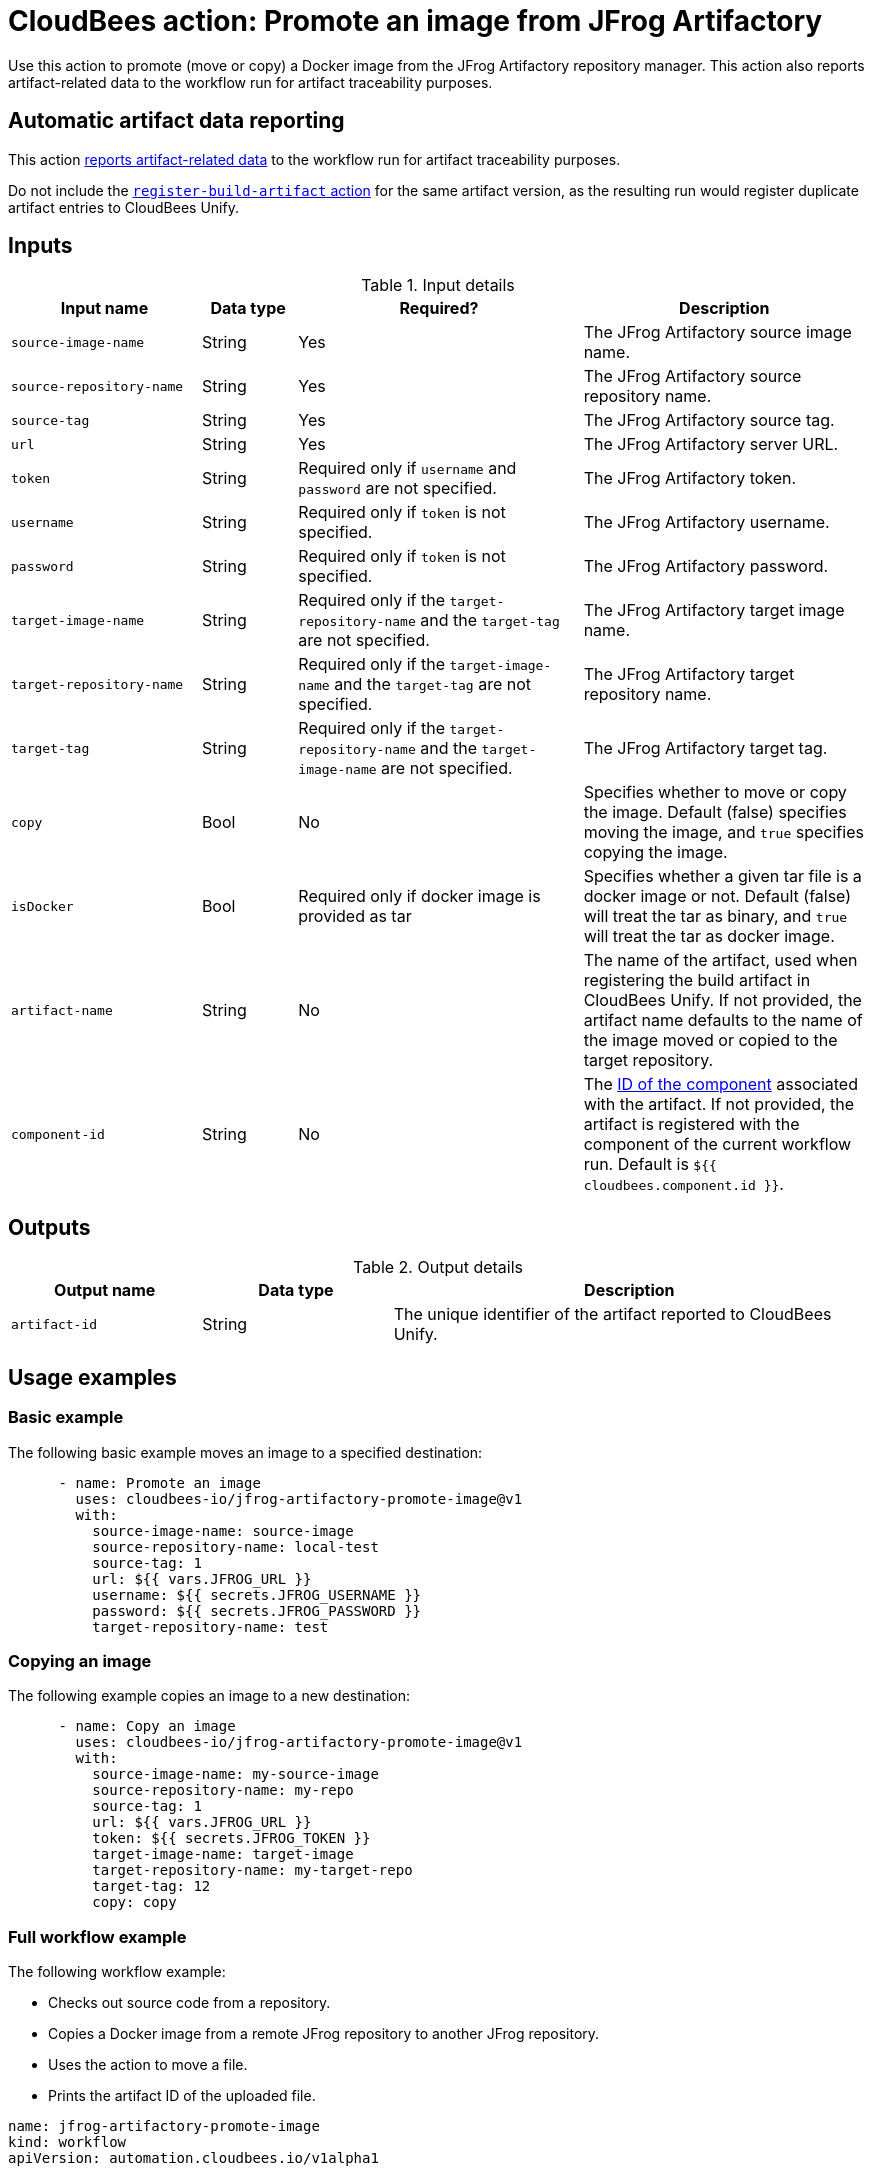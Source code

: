 = CloudBees action: Promote an image from JFrog Artifactory

Use this action to promote (move or copy) a Docker image from the JFrog Artifactory repository manager.
This action also reports artifact-related data to the workflow run for artifact traceability purposes.

== Automatic artifact data reporting

This action link:https://docs.cloudbees.com/docs/cloudbees-platform/latest/workflows/artifacts[reports artifact-related data] to the workflow run for artifact traceability purposes.

Do not include the link:https://github.com/cloudbees-io/register-build-artifact[`register-build-artifact` action] for the same artifact version, as the resulting run would register duplicate artifact entries to CloudBees Unify.

== Inputs

[cols="2a,1a,3a,3a",options="header"]
.Input details
|===

| Input name
| Data type
| Required?
| Description

| `source-image-name`
| String
| Yes
| The JFrog Artifactory source image name.

| `source-repository-name`
| String
| Yes
| The JFrog Artifactory source repository name.

| `source-tag`
| String
| Yes
| The JFrog Artifactory source tag.

| `url`
| String
| Yes
| The JFrog Artifactory server URL.

| `token`
| String
| Required only if `username` and `password` are not specified.
| The JFrog Artifactory token.

| `username`
| String
| Required only if `token` is not specified.
| The JFrog Artifactory username.

| `password`
| String
| Required only if `token` is not specified.
| The JFrog Artifactory password.

| `target-image-name`
| String
| Required only if the `target-repository-name` and the `target-tag` are not specified.
| The JFrog Artifactory target image name.

| `target-repository-name`
| String
| Required only if the `target-image-name` and the `target-tag` are not specified.
| The JFrog Artifactory target repository name.

| `target-tag`
| String
| Required only if the `target-repository-name` and the `target-image-name` are not specified.
| The JFrog Artifactory target tag.

| `copy`
| Bool
| No
| Specifies whether to move or copy the image.
Default (false) specifies moving the image, and `true` specifies copying the image.

| `isDocker`
| Bool
| Required only if docker image is provided as tar
| Specifies whether a given tar file is a docker image or not.
Default (false) will treat the tar as binary, and `true` will treat the tar as docker image.

| `artifact-name`
| String
| No
| The name of the artifact, used when registering the build artifact in CloudBees Unify.
If not provided, the artifact name defaults to the name of the image moved or copied to the target repository.

|`component-id`
| String
| No
| The link:https://docs.cloudbees.com/docs/cloudbees-platform/latest/organizations-components/components#component-id[ID of the component] associated with the artifact. If not provided, the artifact is registered with the component of the current workflow run. Default is `${{ cloudbees.component.id }}`.
|===

== Outputs

[cols="2a,2a,5a",options="header"]
.Output details
|===

| Output name
| Data type
| Description

| `artifact-id`
| String
| The unique identifier of the artifact reported to CloudBees Unify.

|===

== Usage examples

=== Basic example

The following basic example moves an image to a specified destination:

[source,yaml,role="default-expanded"]
----
      - name: Promote an image
        uses: cloudbees-io/jfrog-artifactory-promote-image@v1
        with:
          source-image-name: source-image
          source-repository-name: local-test
          source-tag: 1
          url: ${{ vars.JFROG_URL }}
          username: ${{ secrets.JFROG_USERNAME }}
          password: ${{ secrets.JFROG_PASSWORD }}
          target-repository-name: test

----

=== Copying an image

The following example copies an image to a new destination:

[source,yaml,role="default-expanded"]
----
      - name: Copy an image
        uses: cloudbees-io/jfrog-artifactory-promote-image@v1
        with:
          source-image-name: my-source-image
          source-repository-name: my-repo
          source-tag: 1
          url: ${{ vars.JFROG_URL }}
          token: ${{ secrets.JFROG_TOKEN }}
          target-image-name: target-image
          target-repository-name: my-target-repo
          target-tag: 12
          copy: copy
----

=== Full workflow example

The following workflow example:

* Checks out source code from a repository.
* Copies a Docker image from a remote JFrog repository to another JFrog repository.
* Uses the action to move a file.
* Prints the artifact ID of the uploaded file.

[source,yaml,role="default-expanded"]
----
name: jfrog-artifactory-promote-image
kind: workflow
apiVersion: automation.cloudbees.io/v1alpha1

on:
  push:
    branches:
      - main

jobs:
  promote-image-job:
    steps:
      - name: Check out source code
        uses: cloudbees-io/checkout@v1
      - name: JFrog Artifactory promote image
        id: promote-image
        uses: cloudbees-io/jfrog-artifactory-promote-image@v1
        with:
          source-image-name: my-docker-image
          source-repository-name: jfrog-repo-1
          source-tag: '1.0.0'
          url: ${{ vars.JFROG_URL }}
          username: ${{ vars.JFROG_USERNAME }}
          password: ${{ secrets.JFROG_PASSWORD }}
          target-repository-name: jfrog-repo-2
          copy: 'true'
      - name: Print output parameter artifact ID from JFrog promote action
        uses: docker://alpine:latest
        shell: sh
        run: |
          echo "artifact ID for the artifact my-artifact:1.0.0 at my-repo/my-jfrog/test.zip is: ${{ steps.jfrog-upload.outputs.artifact-id }}"
----

== License

This code is made available under the
link:https://opensource.org/license/mit/[MIT license].

== References

* Learn more about link:https://docs.cloudbees.com/docs/cloudbees-platform/latest/actions[using actions in CloudBees workflows].
* Learn about link:https://docs.cloudbees.com/docs/cloudbees-platform/latest/[CloudBees platform].
